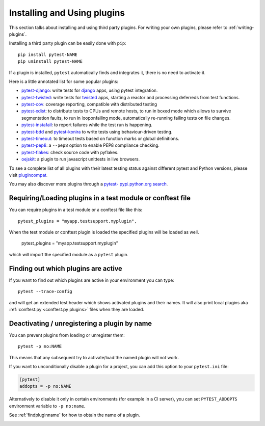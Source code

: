 .. _`external plugins`:
.. _`extplugins`:
.. _`using plugins`:

Installing and Using plugins
============================

This section talks about installing and using third party plugins.
For writing your own plugins, please refer to :ref:`writing-plugins`.

Installing a third party plugin can be easily done with ``pip``::

    pip install pytest-NAME
    pip uninstall pytest-NAME

If a plugin is installed, ``pytest`` automatically finds and integrates it,
there is no need to activate it.

Here is a little annotated list for some popular plugins:

.. _`django`: https://www.djangoproject.com/

* `pytest-django <http://pypi.python.org/pypi/pytest-django>`_: write tests
  for `django`_ apps, using pytest integration.

* `pytest-twisted <http://pypi.python.org/pypi/pytest-twisted>`_: write tests
  for `twisted <http://twistedmatrix.com>`_ apps, starting a reactor and
  processing deferreds from test functions.

* `pytest-cov <http://pypi.python.org/pypi/pytest-cov>`_:
  coverage reporting, compatible with distributed testing

* `pytest-xdist <http://pypi.python.org/pypi/pytest-xdist>`_:
  to distribute tests to CPUs and remote hosts, to run in boxed
  mode which allows to survive segmentation faults, to run in
  looponfailing mode, automatically re-running failing tests
  on file changes.

* `pytest-instafail <http://pypi.python.org/pypi/pytest-instafail>`_:
  to report failures while the test run is happening.

* `pytest-bdd <http://pypi.python.org/pypi/pytest-bdd>`_ and
  `pytest-konira <http://pypi.python.org/pypi/pytest-konira>`_
  to write tests using behaviour-driven testing.

* `pytest-timeout <http://pypi.python.org/pypi/pytest-timeout>`_:
  to timeout tests based on function marks or global definitions.

* `pytest-pep8 <http://pypi.python.org/pypi/pytest-pep8>`_:
  a ``--pep8`` option to enable PEP8 compliance checking.

* `pytest-flakes <https://pypi.python.org/pypi/pytest-flakes>`_:
  check source code with pyflakes.

* `oejskit <http://pypi.python.org/pypi/oejskit>`_:
  a plugin to run javascript unittests in live browsers.

To see a complete list of all plugins with their latest testing
status against different pytest and Python versions, please visit
`plugincompat <http://plugincompat.herokuapp.com/>`_.

You may also discover more plugins through a `pytest- pypi.python.org search`_.

.. _`pytest- pypi.python.org search`: http://pypi.python.org/pypi?%3Aaction=search&term=pytest-&submit=search


.. _`available installable plugins`:

Requiring/Loading plugins in a test module or conftest file
-----------------------------------------------------------

You can require plugins in a test module or a conftest file like this::

    pytest_plugins = "myapp.testsupport.myplugin",

When the test module or conftest plugin is loaded the specified plugins
will be loaded as well.

    pytest_plugins = "myapp.testsupport.myplugin"

which will import the specified module as a ``pytest`` plugin.

.. _`findpluginname`:

Finding out which plugins are active
------------------------------------

If you want to find out which plugins are active in your
environment you can type::

    pytest --trace-config

and will get an extended test header which shows activated plugins
and their names. It will also print local plugins aka
:ref:`conftest.py <conftest.py plugins>` files when they are loaded.

.. _`cmdunregister`:

Deactivating / unregistering a plugin by name
---------------------------------------------

You can prevent plugins from loading or unregister them::

    pytest -p no:NAME

This means that any subsequent try to activate/load the named
plugin will not work.

If you want to unconditionally disable a plugin for a project, you can add
this option to your ``pytest.ini`` file:

.. code-block:: ini

      [pytest]
      addopts = -p no:NAME

Alternatively to disable it only in certain environments (for example in a
CI server), you can set ``PYTEST_ADDOPTS`` environment variable to
``-p no:name``.

See :ref:`findpluginname` for how to obtain the name of a plugin.

.. _`builtin plugins`:

